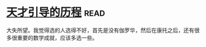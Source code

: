 * [[https://book.douban.com/subject/20453160/][天才引导的历程]]:read:
大失所望。我觉得选的人选得不好，首先是没有伽罗华，然后在康托之后，还有很多很重要的数学成就，应该多选一些。
